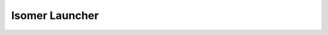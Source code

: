 Isomer Launcher
=============

.. click:: hfos.launcher:launch
   :prog: hfos_launcher
   :show-nested: